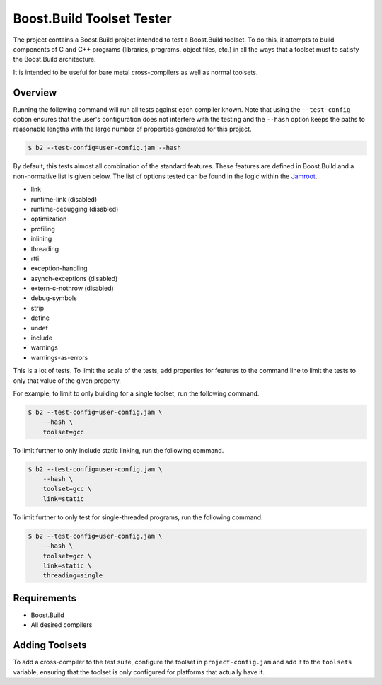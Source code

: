 Boost.Build Toolset Tester
==========================

The project contains a Boost.Build project intended to test a
Boost.Build toolset.  To do this, it attempts to build components of C
and C++ programs (libraries, programs, object files, etc.) in all the
ways that a toolset must to satisfy the Boost.Build architecture.

It is intended to be useful for bare metal cross-compilers as well as
normal toolsets.

Overview
--------

Running the following command will run all tests against each compiler
known.  Note that using the ``--test-config`` option ensures that the
user's configuration does not interfere with the testing and the
``--hash`` option keeps the paths to reasonable lengths with the large
number of properties generated for this project.

.. code:: sh

   $ b2 --test-config=user-config.jam --hash

By default, this tests almost all combination of the standard
features.  These features are defined in Boost.Build and a
non-normative list is given below.  The list of options tested can be
found in the logic within the `Jamroot <Jamroot>`__.

* link
* runtime-link (disabled)
* runtime-debugging (disabled)
* optimization
* profiling
* inlining
* threading
* rtti
* exception-handling
* asynch-exceptions (disabled)
* extern-c-nothrow (disabled)
* debug-symbols
* strip
* define
* undef
* include
* warnings
* warnings-as-errors

This is a lot of tests.  To limit the scale of the tests, add
properties for features to the command line to limit the tests to only
that value of the given property.

For example, to limit to only building for a single toolset,
run the following command.

.. code:: sh

   $ b2 --test-config=user-config.jam \
       --hash \
       toolset=gcc

To limit further to only include static linking, run the following
command.

.. code:: sh

   $ b2 --test-config=user-config.jam \
       --hash \
       toolset=gcc \
       link=static

To limit further to only test for single-threaded programs, run the
following command.

.. code:: sh

   $ b2 --test-config=user-config.jam \
       --hash \
       toolset=gcc \
       link=static \
       threading=single

Requirements
------------

* Boost.Build
* All desired compilers

Adding Toolsets
---------------

To add a cross-compiler to the test suite, configure the toolset in
``project-config.jam`` and add it to the ``toolsets`` variable,
ensuring that the toolset is only configured for platforms that
actually have it.
